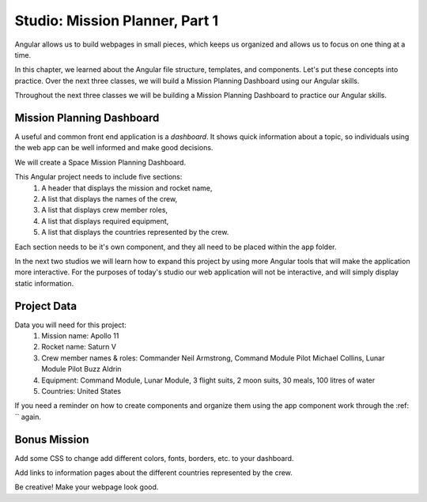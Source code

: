 Studio: Mission Planner, Part 1
===============================

Angular allows us to build webpages in small pieces, which keeps us organized
and allows us to focus on one thing at a time.

In this chapter, we learned about the Angular file structure, templates, and
components. Let's put these concepts into practice. Over the next three
classes, we will build a Mission Planning Dashboard using our Angular skills.

Throughout the next three classes we will be building a Mission Planning
Dashboard to practice our Angular skills.

Mission Planning Dashboard
--------------------------

A useful and common front end application is a *dashboard*. It shows quick
information about a topic, so individuals using the web app can be well
informed and make good decisions.

We will create a Space Mission Planning Dashboard.

This Angular project needs to include five sections:
    #. A header that displays the mission and rocket name,
    #. A list that displays the names of the crew,
    #. A list that displays crew member roles,
    #. A list that displays required equipment,
    #. A list that displays the countries represented by the crew.

Each section needs to be it's own component, and they all need to be placed
within the ``app`` folder.

In the next two studios we will learn how to expand this project by using more
Angular tools that will make the application more interactive. For the purposes
of today's studio our web application will not be interactive, and will simply
display static information.

Project Data
------------

Data you will need for this project:
   #. Mission name: Apollo 11
   #. Rocket name: Saturn V
   #. Crew member names & roles: Commander Neil Armstrong, Command Module Pilot
      Michael Collins, Lunar Module Pilot Buzz Aldrin
   #. Equipment: Command Module, Lunar Module, 3 flight suits, 2 moon suits, 30
      meals, 100 litres of water
   #. Countries: United States

If you need a reminder on how to create components and organize them using the
app component work through the :ref: `` again.

Bonus Mission
-------------

Add some CSS to change add different colors, fonts, borders, etc. to your
dashboard.

Add links to information pages about the different countries represented by
the crew.

Be creative!  Make your webpage look good.

